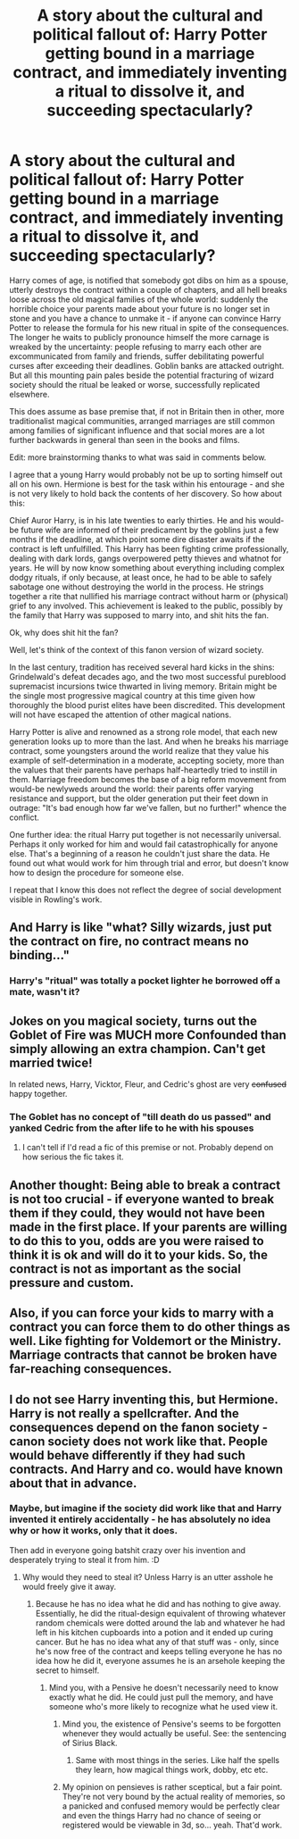 #+TITLE: A story about the cultural and political fallout of: Harry Potter getting bound in a marriage contract, and immediately inventing a ritual to dissolve it, and succeeding spectacularly?

* A story about the cultural and political fallout of: Harry Potter getting bound in a marriage contract, and immediately inventing a ritual to dissolve it, and succeeding spectacularly?
:PROPERTIES:
:Author: OfficerCrabTurnip
:Score: 23
:DateUnix: 1583447132.0
:DateShort: 2020-Mar-06
:FlairText: Prompt
:END:
Harry comes of age, is notified that somebody got dibs on him as a spouse, utterly destroys the contract within a couple of chapters, and all hell breaks loose across the old magical families of the whole world: suddenly the horrible choice your parents made about your future is no longer set in stone and you have a chance to unmake it - if anyone can convince Harry Potter to release the formula for his new ritual in spite of the consequences. The longer he waits to publicly pronounce himself the more carnage is wreaked by the uncertainty: people refusing to marry each other are excommunicated from family and friends, suffer debilitating powerful curses after exceeding their deadlines. Goblin banks are attacked outright. But all this mounting pain pales beside the potential fracturing of wizard society should the ritual be leaked or worse, successfully replicated elsewhere.

This does assume as base premise that, if not in Britain then in other, more traditionalist magical communities, arranged marriages are still common among families of significant influence and that social mores are a lot further backwards in general than seen in the books and films.

Edit: more brainstorming thanks to what was said in comments below.

I agree that a young Harry would probably not be up to sorting himself out all on his own. Hermione is best for the task within his entourage - and she is not very likely to hold back the contents of her discovery. So how about this:

Chief Auror Harry, is in his late twenties to early thirties. He and his would-be future wife are informed of their predicament by the goblins just a few months if the deadline, at which point some dire disaster awaits if the contract is left unfulfilled. This Harry has been fighting crime professionally, dealing with dark lords, gangs overpowered petty thieves and whatnot for years. He will by now know something about everything including complex dodgy rituals, if only because, at least once, he had to be able to safely sabotage one without destroying the world in the process. He strings together a rite that nullified his marriage contract without harm or (physical) grief to any involved. This achievement is leaked to the public, possibly by the family that Harry was supposed to marry into, and shit hits the fan.

Ok, why does shit hit the fan?

Well, let's think of the context of this fanon version of wizard society.

In the last century, tradition has received several hard kicks in the shins: Grindelwald's defeat decades ago, and the two most successful pureblood supremacist incursions twice thwarted in living memory. Britain might be the single most progressive magical country at this time given how thoroughly the blood purist elites have been discredited. This development will not have escaped the attention of other magical nations.

Harry Potter is alive and renowned as a strong role model, that each new generation looks up to more than the last. And when he breaks his marriage contract, some youngsters around the world realize that they value his example of self-determination in a moderate, accepting society, more than the values that their parents have perhaps half-heartedly tried to instill in them. Marriage freedom becomes the base of a big reform movement from would-be newlyweds around the world: their parents offer varying resistance and support, but the older generation put their feet down in outrage: "It's bad enough how far we've fallen, but no further!" whence the conflict.

One further idea: the ritual Harry put together is not necessarily universal. Perhaps it only worked for him and would fail catastrophically for anyone else. That's a beginning of a reason he couldn't just share the data. He found out what would work for him through trial and error, but doesn't know how to design the procedure for someone else.

I repeat that I know this does not reflect the degree of social development visible in Rowling's work.


** And Harry is like "what? Silly wizards, just put the contract on fire, no contract means no binding..."
:PROPERTIES:
:Author: luminphoenix
:Score: 18
:DateUnix: 1583472990.0
:DateShort: 2020-Mar-06
:END:

*** Harry's "ritual" was totally a pocket lighter he borrowed off a mate, wasn't it?
:PROPERTIES:
:Author: StarOfTheSouth
:Score: 16
:DateUnix: 1583483046.0
:DateShort: 2020-Mar-06
:END:


** Jokes on you magical society, turns out the Goblet of Fire was MUCH more Confounded than simply allowing an extra champion. Can't get married twice!

In related news, Harry, Vicktor, Fleur, and Cedric's ghost are very +confused+ happy together.
:PROPERTIES:
:Author: dancortens
:Score: 7
:DateUnix: 1583494949.0
:DateShort: 2020-Mar-06
:END:

*** The Goblet has no concept of "till death do us passed" and yanked Cedric from the after life to he with his spouses
:PROPERTIES:
:Author: flingerdinger
:Score: 8
:DateUnix: 1583525078.0
:DateShort: 2020-Mar-06
:END:

**** I can't tell if I'd read a fic of this premise or not. Probably depend on how serious the fic takes it.
:PROPERTIES:
:Author: StarOfTheSouth
:Score: 3
:DateUnix: 1583536038.0
:DateShort: 2020-Mar-07
:END:


** Another thought: Being able to break a contract is not too crucial - if everyone wanted to break them if they could, they would not have been made in the first place. If your parents are willing to do this to you, odds are you were raised to think it is ok and will do it to your kids. So, the contract is not as important as the social pressure and custom.
:PROPERTIES:
:Author: Starfox5
:Score: 6
:DateUnix: 1583486326.0
:DateShort: 2020-Mar-06
:END:


** Also, if you can force your kids to marry with a contract you can force them to do other things as well. Like fighting for Voldemort or the Ministry. Marriage contracts that cannot be broken have far-reaching consequences.
:PROPERTIES:
:Author: Starfox5
:Score: 5
:DateUnix: 1583481940.0
:DateShort: 2020-Mar-06
:END:


** I do not see Harry inventing this, but Hermione. Harry is not really a spellcrafter. And the consequences depend on the fanon society - canon society does not work like that. People would behave differently if they had such contracts. And Harry and co. would have known about that in advance.
:PROPERTIES:
:Author: Starfox5
:Score: 1
:DateUnix: 1583473043.0
:DateShort: 2020-Mar-06
:END:

*** Maybe, but imagine if the society did work like that and Harry invented it entirely accidentally - he has absolutely no idea why or how it works, only that it does.

Then add in everyone going batshit crazy over his invention and desperately trying to steal it from him. :D
:PROPERTIES:
:Author: Avalon1632
:Score: 5
:DateUnix: 1583482053.0
:DateShort: 2020-Mar-06
:END:

**** Why would they need to steal it? Unless Harry is an utter asshole he would freely give it away.
:PROPERTIES:
:Author: Starfox5
:Score: 1
:DateUnix: 1583483457.0
:DateShort: 2020-Mar-06
:END:

***** Because he has no idea what he did and has nothing to give away. Essentially, he did the ritual-design equivalent of throwing whatever random chemicals were dotted around the lab and whatever he had left in his kitchen cupboards into a potion and it ended up curing cancer. But he has no idea what any of that stuff was - only, since he's now free of the contract and keeps telling everyone he has no idea how he did it, everyone assumes he is an arsehole keeping the secret to himself.
:PROPERTIES:
:Author: Avalon1632
:Score: 6
:DateUnix: 1583483812.0
:DateShort: 2020-Mar-06
:END:

****** Mind you, with a Pensive he doesn't necessarily need to know exactly what he did. He could just pull the memory, and have someone who's more likely to recognize what he used view it.
:PROPERTIES:
:Author: Rose_Red_Wolf
:Score: 4
:DateUnix: 1583487539.0
:DateShort: 2020-Mar-06
:END:

******* Mind you, the existence of Pensive's seems to be forgotten whenever they would actually be useful. See: the sentencing of Sirius Black.
:PROPERTIES:
:Author: StarOfTheSouth
:Score: 2
:DateUnix: 1583536245.0
:DateShort: 2020-Mar-07
:END:

******** Same with most things in the series. Like half the spells they learn, how magical things work, dobby, etc etc.
:PROPERTIES:
:Author: Avalon1632
:Score: 2
:DateUnix: 1583581773.0
:DateShort: 2020-Mar-07
:END:


******* My opinion on pensieves is rather sceptical, but a fair point. They're not very bound by the actual reality of memories, so a panicked and confused memory would be perfectly clear and even the things Harry had no chance of seeing or registered would be viewable in 3d, so... yeah. That'd work.
:PROPERTIES:
:Author: Avalon1632
:Score: 1
:DateUnix: 1583581873.0
:DateShort: 2020-Mar-07
:END:
